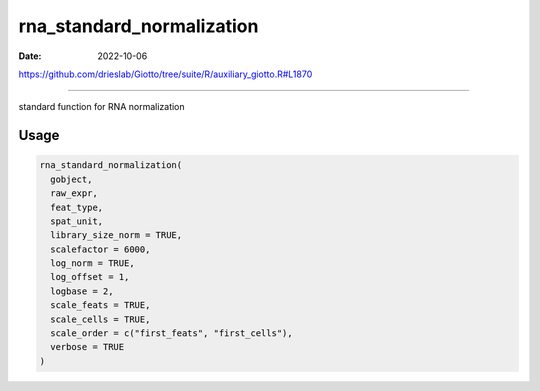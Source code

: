 ==========================
rna_standard_normalization
==========================

:Date: 2022-10-06

https://github.com/drieslab/Giotto/tree/suite/R/auxiliary_giotto.R#L1870

===========

standard function for RNA normalization

Usage
=====

.. code:: r

   rna_standard_normalization(
     gobject,
     raw_expr,
     feat_type,
     spat_unit,
     library_size_norm = TRUE,
     scalefactor = 6000,
     log_norm = TRUE,
     log_offset = 1,
     logbase = 2,
     scale_feats = TRUE,
     scale_cells = TRUE,
     scale_order = c("first_feats", "first_cells"),
     verbose = TRUE
   )
